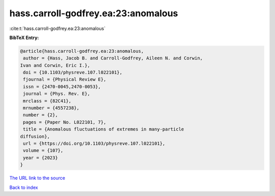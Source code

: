 hass.carroll-godfrey.ea:23:anomalous
====================================

:cite:t:`hass.carroll-godfrey.ea:23:anomalous`

**BibTeX Entry:**

.. code-block:: bibtex

   @article{hass.carroll-godfrey.ea:23:anomalous,
    author = {Hass, Jacob B. and Carroll-Godfrey, Aileen N. and Corwin,
   Ivan and Corwin, Eric I.},
    doi = {10.1103/physreve.107.l022101},
    fjournal = {Physical Review E},
    issn = {2470-0045,2470-0053},
    journal = {Phys. Rev. E},
    mrclass = {82C41},
    mrnumber = {4557238},
    number = {2},
    pages = {Paper No. L022101, 7},
    title = {Anomalous fluctuations of extremes in many-particle
   diffusion},
    url = {https://doi.org/10.1103/physreve.107.l022101},
    volume = {107},
    year = {2023}
   }

`The URL link to the source <ttps://doi.org/10.1103/physreve.107.l022101}>`__


`Back to index <../By-Cite-Keys.html>`__
